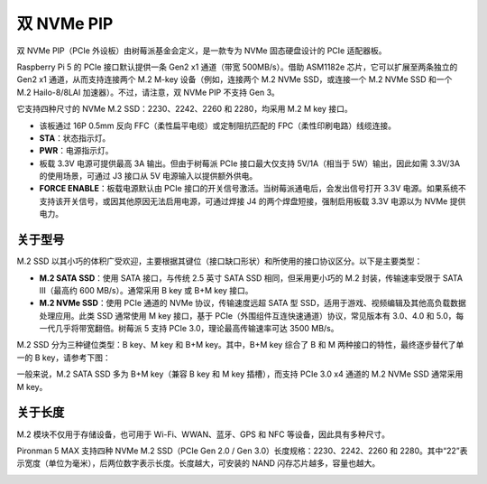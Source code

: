 双 NVMe PIP
=====================

双 NVMe PIP（PCIe 外设板）由树莓派基金会定义，是一款专为 NVMe 固态硬盘设计的 PCIe 适配器板。

Raspberry Pi 5 的 PCIe 接口默认提供一条 Gen2 x1 通道（带宽 500MB/s）。借助 ASM1182e 芯片，它可以扩展至两条独立的 Gen2 x1 通道，从而支持连接两个 M.2 M-key 设备（例如，连接两个 M.2 NVMe SSD，或连接一个 M.2 NVMe SSD 和一个 M.2 Hailo-8/8LAI 加速器）。不过，请注意，双 NVMe PIP 不支持 Gen 3。

它支持四种尺寸的 NVMe M.2 SSD：2230、2242、2260 和 2280，均采用 M.2 M key 接口。

.. image:: img/nvme_pip.png

* 该板通过 16P 0.5mm 反向 FFC（柔性扁平电缆）或定制阻抗匹配的 FPC（柔性印刷电路）线缆连接。
* **STA**：状态指示灯。
* **PWR**：电源指示灯。
* 板载 3.3V 电源可提供最高 3A 输出。但由于树莓派 PCIe 接口最大仅支持 5V/1A（相当于 5W）输出，因此如需 3.3V/3A 的使用场景，可通过 J3 接口从 5V 电源输入以提供额外供电。
* **FORCE ENABLE**：板载电源默认由 PCIe 接口的开关信号激活。当树莓派通电后，会发出信号打开 3.3V 电源。如果系统不支持该开关信号，或因其他原因无法启用电源，可通过焊接 J4 的两个焊盘短接，强制启用板载 3.3V 电源以为 NVMe 提供电力。

关于型号
---------------------------

M.2 SSD 以其小巧的体积广受欢迎，主要根据其键位（接口缺口形状）和所使用的接口协议区分。以下是主要类型：

* **M.2 SATA SSD**：使用 SATA 接口，与传统 2.5 英寸 SATA SSD 相同，但采用更小巧的 M.2 封装，传输速率受限于 SATA III（最高约 600 MB/s）。通常采用 B key 或 B+M key 接口。
* **M.2 NVMe SSD**：使用 PCIe 通道的 NVMe 协议，传输速度远超 SATA 型 SSD，适用于游戏、视频编辑及其他高负载数据处理应用。此类 SSD 通常使用 M key 接口，基于 PCIe（外围组件互连快速通道）协议，常见版本有 3.0、4.0 和 5.0，每一代几乎将带宽翻倍。树莓派 5 支持 PCIe 3.0，理论最高传输速率可达 3500 MB/s。

M.2 SSD 分为三种键位类型：B key、M key 和 B+M key。其中，B+M key 综合了 B 和 M 两种接口的特性，最终逐步替代了单一的 B key，请参考下图：

.. image:: img/ssd_key.png


一般来说，M.2 SATA SSD 多为 B+M key（兼容 B key 和 M key 插槽），而支持 PCIe 3.0 x4 通道的 M.2 NVMe SSD 通常采用 M key。

.. image:: img/ssd_model2.png

关于长度
-----------------------

M.2 模块不仅用于存储设备，也可用于 Wi-Fi、WWAN、蓝牙、GPS 和 NFC 等设备，因此具有多种尺寸。

Pironman 5 MAX 支持四种 NVMe M.2 SSD（PCIe Gen 2.0 / Gen 3.0）长度规格：2230、2242、2260 和 2280。其中“22”表示宽度（单位为毫米），后两位数字表示长度。长度越大，可安装的 NAND 闪存芯片越多，容量也越大。


.. image:: img/m2_ssd_size.png
  :width: 600

